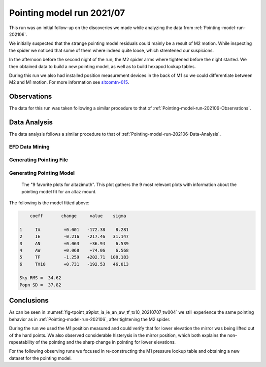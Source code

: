 .. _Pointing-model-run-202107:

##########################
Pointing model run 2021/07
##########################

This run was an initial follow-up on the discoveries we made while analyzing the data from :ref:`Pointing-model-run-202106`.

We initially suspected that the strange pointing model residuals could mainly be a result of M2 motion.
While inspecting the spider we noticed that some of them where indeed quite loose, which strentened our suspicions.

In the afternoon before the second night of the run, the M2 spider arms where tightened before the night started.
We then obtained data to build a new pointing model, as well as to build hexapod lookup tables.

During this run we also had installed position measurement devices in the back of M1 so we could differentiate between M2 and M1 motion.
For more information see `sitcomtn-015`_.

.. _sitcomtn-015: https://sitcomtn-015.lsst.io


.. _Pointing-model-run-202107-Observations:

Observations
============

The data for this run was taken following a similar procedure to that of :ref:`Pointing-model-run-202106-Observations`.

.. _Pointing-model-run-202107-Data-Analysis:

Data Analysis
=============

The data analysis follows a similar procedure to that of :ref:`Pointing-model-run-202106-Data-Analysis`.

.. _Pointing-model-run-202107-Data-Analysis-EFD-Data-Mining:

EFD Data Mining
---------------

.. prompt:: bash

    papermill -p year 2021 -p month 07 -p day 06 -p time_window 4 -p data_path /lsstdata/offline/instrument/LATISS/gen2repo reducing_pointing_data.ipynb reducing_pointing_data_20210706_tw004.ipynb


.. _Pointing-model-run-202107-Data-Analysis-Generating-Pointing-File:

Generating Pointing File
------------------------

.. prompt:: bash

    papermill -p pointing_data_file data/20210706/AT_point_data_20210706_tw004.pickle build_pointing_data.ipynb build_pointing_data_20210706_tw004.ipynb

.. _Pointing-model-run-202107-Data-Analysis-Generating-Pointing-Model:

Generating Pointing Model
-------------------------

..  figure:: /_static/tpoint_a9plot_ia_ie_an_aw_tf_tx10_20210707_tw004.png
    :name: fig-tpoint_a9plot_ia_ie_an_aw_tf_tx10_20210707_tw004
    :target: ../_images/tpoint_a9plot_ia_ie_an_aw_tf_tx10_20210707_tw004.png
    :alt: pointing model fit

    The "9 favorite plots for altazimuth".
    This plot gathers the 9 most relevant plots with information about the pointing model fit for an altaz mount.

The following is the model fitted above:

.. code-block:: text

        coeff       change     value    sigma

    1     IA         +0.001   -172.38    8.281
    2     IE         -0.216   -217.46   31.147
    3     AN         +0.063    +36.94    6.539
    4     AW         +0.068    +74.06    6.568
    5     TF         -1.259   +202.71  108.183
    6     TX10       +0.731   -192.53   46.013

    Sky RMS =  34.62
    Popn SD =  37.82

.. _Pointing-model-run-202107-Conclusions:

Conclusions
===========

As can be seen in :numref:`fig-tpoint_a9plot_ia_ie_an_aw_tf_tx10_20210707_tw004` we still experience the same pointing behavior as in :ref:`Pointing-model-run-202106`, after tightening the M2 spider.

During the run we used the M1 position measured and could verify that for lower elevation the mirror was being lifted out of the hard points.
We also observed considerable histerysis in the mirror position, which both explains the non-repeatability of the pointing and the sharp change in pointing for lower elevations.

For the following observing runs we focused in re-constructing the M1 pressure lookup table and obtaining a new dataset for the pointing model.
